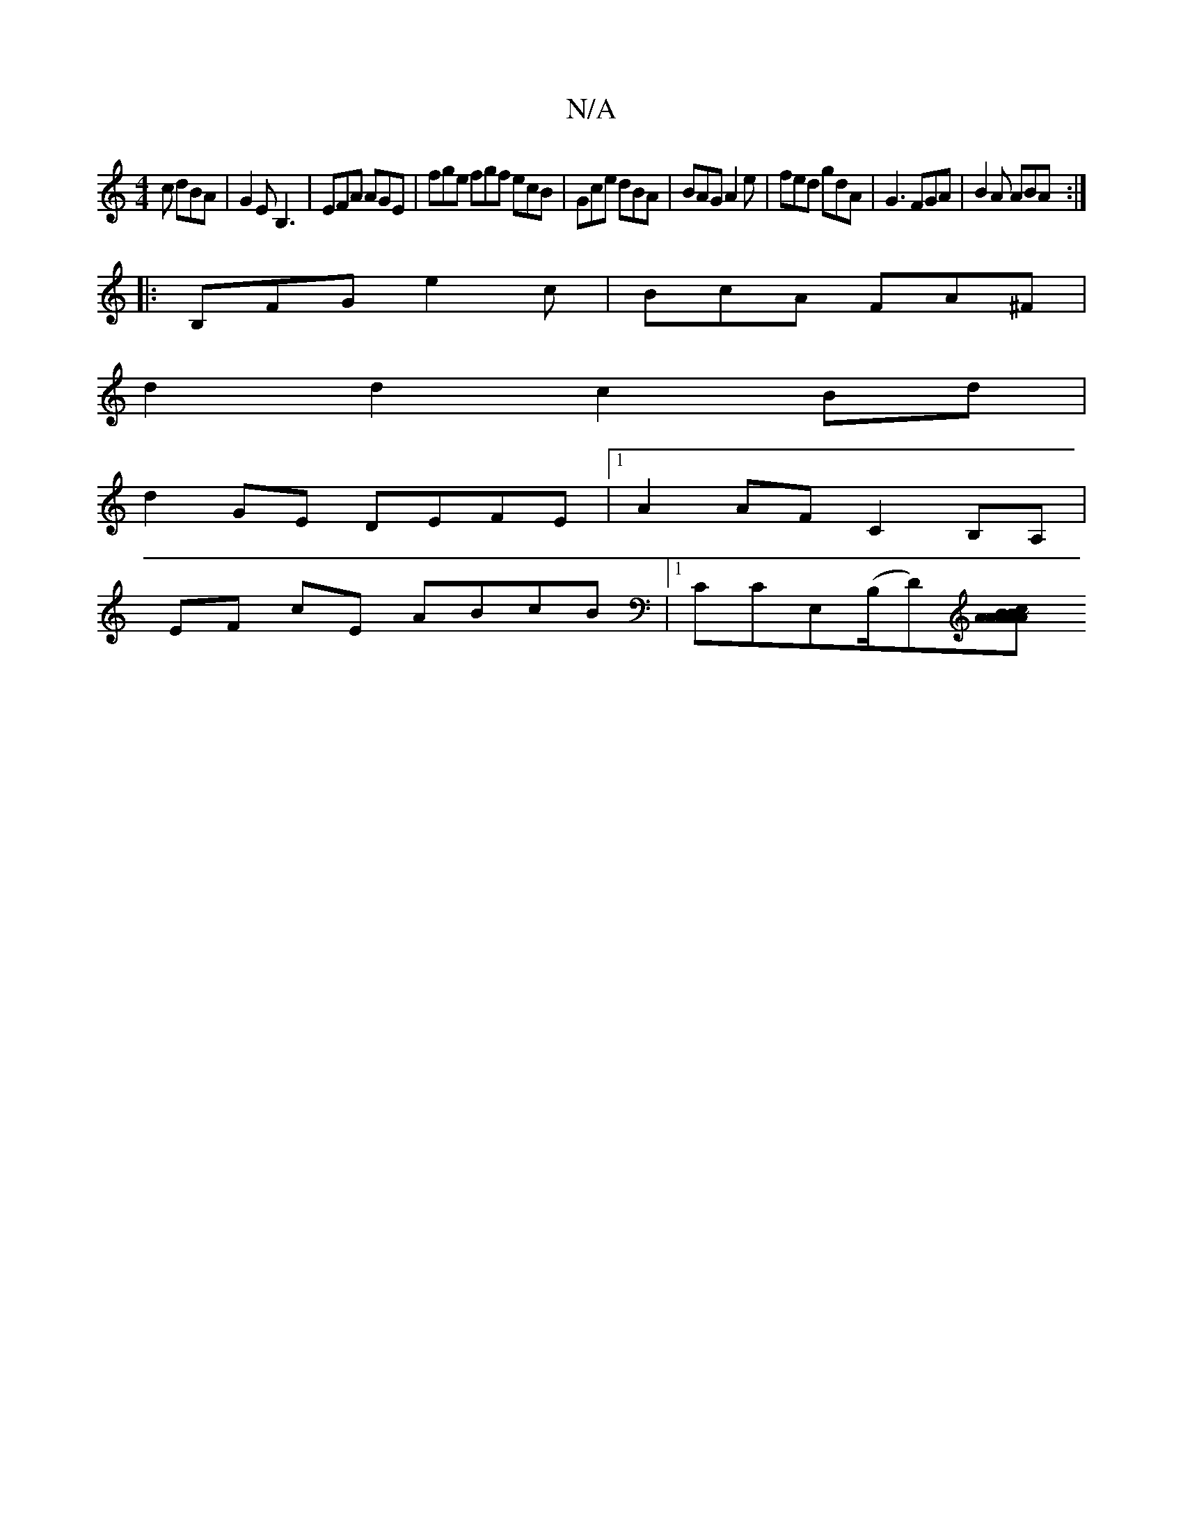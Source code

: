 X:1
T:N/A
M:4/4
R:N/A
K:Cmajor
c dBA|G2E B,3|EFA AGE|fge fgf ecB|Gce dBA|BAG A2e|fed gdA|G3 FGA| B2 A ABA :|
|:B,FG e2c|BcA FA^F|
d2d2c2 Bd|
d2 GE DEFE |[1 A2 AF C2 B,A, |
EF cE ABcB |1 Cc,E,(B,/2D)[AA{B}A<c|BABA B2 AB| ~d2f.d edcA